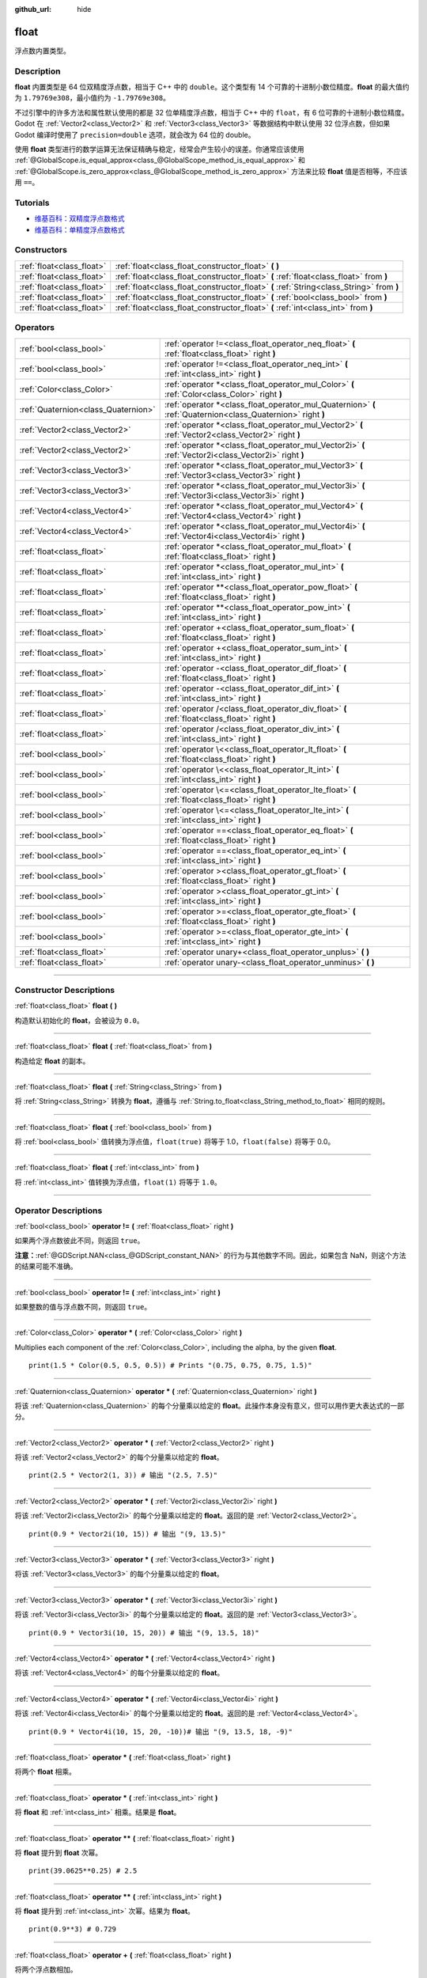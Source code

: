 :github_url: hide

.. DO NOT EDIT THIS FILE!!!
.. Generated automatically from Godot engine sources.
.. Generator: https://github.com/godotengine/godot/tree/master/doc/tools/make_rst.py.
.. XML source: https://github.com/godotengine/godot/tree/master/doc/classes/float.xml.

.. _class_float:

float
=====

浮点数内置类型。

.. rst-class:: classref-introduction-group

Description
-----------

**float** 内置类型是 64 位双精度浮点数，相当于 C++ 中的 ``double``\ 。这个类型有 14 个可靠的十进制小数位精度。\ **float** 的最大值约为 ``1.79769e308``\ ，最小值约为 ``-1.79769e308``\ 。

不过引擎中的许多方法和属性默认使用的都是 32 位单精度浮点数，相当于 C++ 中的 ``float``\ ，有 6 位可靠的十进制小数位精度。Godot 在 :ref:`Vector2<class_Vector2>` 和 :ref:`Vector3<class_Vector3>` 等数据结构中默认使用 32 位浮点数，但如果 Godot 编译时使用了 ``precision=double`` 选项，就会改为 64 位的 double。

使用 **float** 类型进行的数学运算无法保证精确与稳定，经常会产生较小的误差。你通常应该使用 :ref:`@GlobalScope.is_equal_approx<class_@GlobalScope_method_is_equal_approx>` 和 :ref:`@GlobalScope.is_zero_approx<class_@GlobalScope_method_is_zero_approx>` 方法来比较 **float** 值是否相等，不应该用 ``==``\ 。

.. rst-class:: classref-introduction-group

Tutorials
---------

- `维基百科：双精度浮点数格式 <https://en.wikipedia.org/wiki/Double-precision_floating-point_format>`__

- `维基百科：单精度浮点数格式 <https://en.wikipedia.org/wiki/Single-precision_floating-point_format>`__

.. rst-class:: classref-reftable-group

Constructors
------------

.. table::
   :widths: auto

   +---------------------------+------------------------------------------------------------------------------------------+
   | :ref:`float<class_float>` | :ref:`float<class_float_constructor_float>` **(** **)**                                  |
   +---------------------------+------------------------------------------------------------------------------------------+
   | :ref:`float<class_float>` | :ref:`float<class_float_constructor_float>` **(** :ref:`float<class_float>` from **)**   |
   +---------------------------+------------------------------------------------------------------------------------------+
   | :ref:`float<class_float>` | :ref:`float<class_float_constructor_float>` **(** :ref:`String<class_String>` from **)** |
   +---------------------------+------------------------------------------------------------------------------------------+
   | :ref:`float<class_float>` | :ref:`float<class_float_constructor_float>` **(** :ref:`bool<class_bool>` from **)**     |
   +---------------------------+------------------------------------------------------------------------------------------+
   | :ref:`float<class_float>` | :ref:`float<class_float_constructor_float>` **(** :ref:`int<class_int>` from **)**       |
   +---------------------------+------------------------------------------------------------------------------------------+

.. rst-class:: classref-reftable-group

Operators
---------

.. table::
   :widths: auto

   +-------------------------------------+--------------------------------------------------------------------------------------------------------------+
   | :ref:`bool<class_bool>`             | :ref:`operator !=<class_float_operator_neq_float>` **(** :ref:`float<class_float>` right **)**               |
   +-------------------------------------+--------------------------------------------------------------------------------------------------------------+
   | :ref:`bool<class_bool>`             | :ref:`operator !=<class_float_operator_neq_int>` **(** :ref:`int<class_int>` right **)**                     |
   +-------------------------------------+--------------------------------------------------------------------------------------------------------------+
   | :ref:`Color<class_Color>`           | :ref:`operator *<class_float_operator_mul_Color>` **(** :ref:`Color<class_Color>` right **)**                |
   +-------------------------------------+--------------------------------------------------------------------------------------------------------------+
   | :ref:`Quaternion<class_Quaternion>` | :ref:`operator *<class_float_operator_mul_Quaternion>` **(** :ref:`Quaternion<class_Quaternion>` right **)** |
   +-------------------------------------+--------------------------------------------------------------------------------------------------------------+
   | :ref:`Vector2<class_Vector2>`       | :ref:`operator *<class_float_operator_mul_Vector2>` **(** :ref:`Vector2<class_Vector2>` right **)**          |
   +-------------------------------------+--------------------------------------------------------------------------------------------------------------+
   | :ref:`Vector2<class_Vector2>`       | :ref:`operator *<class_float_operator_mul_Vector2i>` **(** :ref:`Vector2i<class_Vector2i>` right **)**       |
   +-------------------------------------+--------------------------------------------------------------------------------------------------------------+
   | :ref:`Vector3<class_Vector3>`       | :ref:`operator *<class_float_operator_mul_Vector3>` **(** :ref:`Vector3<class_Vector3>` right **)**          |
   +-------------------------------------+--------------------------------------------------------------------------------------------------------------+
   | :ref:`Vector3<class_Vector3>`       | :ref:`operator *<class_float_operator_mul_Vector3i>` **(** :ref:`Vector3i<class_Vector3i>` right **)**       |
   +-------------------------------------+--------------------------------------------------------------------------------------------------------------+
   | :ref:`Vector4<class_Vector4>`       | :ref:`operator *<class_float_operator_mul_Vector4>` **(** :ref:`Vector4<class_Vector4>` right **)**          |
   +-------------------------------------+--------------------------------------------------------------------------------------------------------------+
   | :ref:`Vector4<class_Vector4>`       | :ref:`operator *<class_float_operator_mul_Vector4i>` **(** :ref:`Vector4i<class_Vector4i>` right **)**       |
   +-------------------------------------+--------------------------------------------------------------------------------------------------------------+
   | :ref:`float<class_float>`           | :ref:`operator *<class_float_operator_mul_float>` **(** :ref:`float<class_float>` right **)**                |
   +-------------------------------------+--------------------------------------------------------------------------------------------------------------+
   | :ref:`float<class_float>`           | :ref:`operator *<class_float_operator_mul_int>` **(** :ref:`int<class_int>` right **)**                      |
   +-------------------------------------+--------------------------------------------------------------------------------------------------------------+
   | :ref:`float<class_float>`           | :ref:`operator **<class_float_operator_pow_float>` **(** :ref:`float<class_float>` right **)**               |
   +-------------------------------------+--------------------------------------------------------------------------------------------------------------+
   | :ref:`float<class_float>`           | :ref:`operator **<class_float_operator_pow_int>` **(** :ref:`int<class_int>` right **)**                     |
   +-------------------------------------+--------------------------------------------------------------------------------------------------------------+
   | :ref:`float<class_float>`           | :ref:`operator +<class_float_operator_sum_float>` **(** :ref:`float<class_float>` right **)**                |
   +-------------------------------------+--------------------------------------------------------------------------------------------------------------+
   | :ref:`float<class_float>`           | :ref:`operator +<class_float_operator_sum_int>` **(** :ref:`int<class_int>` right **)**                      |
   +-------------------------------------+--------------------------------------------------------------------------------------------------------------+
   | :ref:`float<class_float>`           | :ref:`operator -<class_float_operator_dif_float>` **(** :ref:`float<class_float>` right **)**                |
   +-------------------------------------+--------------------------------------------------------------------------------------------------------------+
   | :ref:`float<class_float>`           | :ref:`operator -<class_float_operator_dif_int>` **(** :ref:`int<class_int>` right **)**                      |
   +-------------------------------------+--------------------------------------------------------------------------------------------------------------+
   | :ref:`float<class_float>`           | :ref:`operator /<class_float_operator_div_float>` **(** :ref:`float<class_float>` right **)**                |
   +-------------------------------------+--------------------------------------------------------------------------------------------------------------+
   | :ref:`float<class_float>`           | :ref:`operator /<class_float_operator_div_int>` **(** :ref:`int<class_int>` right **)**                      |
   +-------------------------------------+--------------------------------------------------------------------------------------------------------------+
   | :ref:`bool<class_bool>`             | :ref:`operator \<<class_float_operator_lt_float>` **(** :ref:`float<class_float>` right **)**                |
   +-------------------------------------+--------------------------------------------------------------------------------------------------------------+
   | :ref:`bool<class_bool>`             | :ref:`operator \<<class_float_operator_lt_int>` **(** :ref:`int<class_int>` right **)**                      |
   +-------------------------------------+--------------------------------------------------------------------------------------------------------------+
   | :ref:`bool<class_bool>`             | :ref:`operator \<=<class_float_operator_lte_float>` **(** :ref:`float<class_float>` right **)**              |
   +-------------------------------------+--------------------------------------------------------------------------------------------------------------+
   | :ref:`bool<class_bool>`             | :ref:`operator \<=<class_float_operator_lte_int>` **(** :ref:`int<class_int>` right **)**                    |
   +-------------------------------------+--------------------------------------------------------------------------------------------------------------+
   | :ref:`bool<class_bool>`             | :ref:`operator ==<class_float_operator_eq_float>` **(** :ref:`float<class_float>` right **)**                |
   +-------------------------------------+--------------------------------------------------------------------------------------------------------------+
   | :ref:`bool<class_bool>`             | :ref:`operator ==<class_float_operator_eq_int>` **(** :ref:`int<class_int>` right **)**                      |
   +-------------------------------------+--------------------------------------------------------------------------------------------------------------+
   | :ref:`bool<class_bool>`             | :ref:`operator ><class_float_operator_gt_float>` **(** :ref:`float<class_float>` right **)**                 |
   +-------------------------------------+--------------------------------------------------------------------------------------------------------------+
   | :ref:`bool<class_bool>`             | :ref:`operator ><class_float_operator_gt_int>` **(** :ref:`int<class_int>` right **)**                       |
   +-------------------------------------+--------------------------------------------------------------------------------------------------------------+
   | :ref:`bool<class_bool>`             | :ref:`operator >=<class_float_operator_gte_float>` **(** :ref:`float<class_float>` right **)**               |
   +-------------------------------------+--------------------------------------------------------------------------------------------------------------+
   | :ref:`bool<class_bool>`             | :ref:`operator >=<class_float_operator_gte_int>` **(** :ref:`int<class_int>` right **)**                     |
   +-------------------------------------+--------------------------------------------------------------------------------------------------------------+
   | :ref:`float<class_float>`           | :ref:`operator unary+<class_float_operator_unplus>` **(** **)**                                              |
   +-------------------------------------+--------------------------------------------------------------------------------------------------------------+
   | :ref:`float<class_float>`           | :ref:`operator unary-<class_float_operator_unminus>` **(** **)**                                             |
   +-------------------------------------+--------------------------------------------------------------------------------------------------------------+

.. rst-class:: classref-section-separator

----

.. rst-class:: classref-descriptions-group

Constructor Descriptions
------------------------

.. _class_float_constructor_float:

.. rst-class:: classref-constructor

:ref:`float<class_float>` **float** **(** **)**

构造默认初始化的 **float**\ ，会被设为 ``0.0``\ 。

.. rst-class:: classref-item-separator

----

.. rst-class:: classref-constructor

:ref:`float<class_float>` **float** **(** :ref:`float<class_float>` from **)**

构造给定 **float** 的副本。

.. rst-class:: classref-item-separator

----

.. rst-class:: classref-constructor

:ref:`float<class_float>` **float** **(** :ref:`String<class_String>` from **)**

将 :ref:`String<class_String>` 转换为 **float**\ ，遵循与 :ref:`String.to_float<class_String_method_to_float>` 相同的规则。

.. rst-class:: classref-item-separator

----

.. rst-class:: classref-constructor

:ref:`float<class_float>` **float** **(** :ref:`bool<class_bool>` from **)**

将 :ref:`bool<class_bool>` 值转换为浮点值，\ ``float(true)`` 将等于 1.0，\ ``float(false)`` 将等于 0.0。

.. rst-class:: classref-item-separator

----

.. rst-class:: classref-constructor

:ref:`float<class_float>` **float** **(** :ref:`int<class_int>` from **)**

将 :ref:`int<class_int>` 值转换为浮点值，\ ``float(1)`` 将等于 ``1.0``\ 。

.. rst-class:: classref-section-separator

----

.. rst-class:: classref-descriptions-group

Operator Descriptions
---------------------

.. _class_float_operator_neq_float:

.. rst-class:: classref-operator

:ref:`bool<class_bool>` **operator !=** **(** :ref:`float<class_float>` right **)**

如果两个浮点数彼此不同，则返回 ``true``\ 。

\ **注意：**\ :ref:`@GDScript.NAN<class_@GDScript_constant_NAN>` 的行为与其他数字不同。因此，如果包含 NaN，则这个方法的结果可能不准确。

.. rst-class:: classref-item-separator

----

.. _class_float_operator_neq_int:

.. rst-class:: classref-operator

:ref:`bool<class_bool>` **operator !=** **(** :ref:`int<class_int>` right **)**

如果整数的值与浮点数不同，则返回 ``true``\ 。

.. rst-class:: classref-item-separator

----

.. _class_float_operator_mul_Color:

.. rst-class:: classref-operator

:ref:`Color<class_Color>` **operator *** **(** :ref:`Color<class_Color>` right **)**

Multiplies each component of the :ref:`Color<class_Color>`, including the alpha, by the given **float**.

::

    print(1.5 * Color(0.5, 0.5, 0.5)) # Prints "(0.75, 0.75, 0.75, 1.5)"

.. rst-class:: classref-item-separator

----

.. _class_float_operator_mul_Quaternion:

.. rst-class:: classref-operator

:ref:`Quaternion<class_Quaternion>` **operator *** **(** :ref:`Quaternion<class_Quaternion>` right **)**

将该 :ref:`Quaternion<class_Quaternion>` 的每个分量乘以给定的 **float**\ 。此操作本身没有意义，但可以用作更大表达式的一部分。

.. rst-class:: classref-item-separator

----

.. _class_float_operator_mul_Vector2:

.. rst-class:: classref-operator

:ref:`Vector2<class_Vector2>` **operator *** **(** :ref:`Vector2<class_Vector2>` right **)**

将该 :ref:`Vector2<class_Vector2>` 的每个分量乘以给定的 **float**\ 。

::

    print(2.5 * Vector2(1, 3)) # 输出 "(2.5, 7.5)"

.. rst-class:: classref-item-separator

----

.. _class_float_operator_mul_Vector2i:

.. rst-class:: classref-operator

:ref:`Vector2<class_Vector2>` **operator *** **(** :ref:`Vector2i<class_Vector2i>` right **)**

将该 :ref:`Vector2i<class_Vector2i>` 的每个分量乘以给定的 **float**\ 。返回的是 :ref:`Vector2<class_Vector2>`\ 。

::

    print(0.9 * Vector2i(10, 15)) # 输出 "(9, 13.5)"

.. rst-class:: classref-item-separator

----

.. _class_float_operator_mul_Vector3:

.. rst-class:: classref-operator

:ref:`Vector3<class_Vector3>` **operator *** **(** :ref:`Vector3<class_Vector3>` right **)**

将该 :ref:`Vector3<class_Vector3>` 的每个分量乘以给定的 **float**\ 。

.. rst-class:: classref-item-separator

----

.. _class_float_operator_mul_Vector3i:

.. rst-class:: classref-operator

:ref:`Vector3<class_Vector3>` **operator *** **(** :ref:`Vector3i<class_Vector3i>` right **)**

将该 :ref:`Vector3i<class_Vector3i>` 的每个分量乘以给定的 **float**\ 。返回的是 :ref:`Vector3<class_Vector3>`\ 。

::

    print(0.9 * Vector3i(10, 15, 20)) # 输出 "(9, 13.5, 18)"

.. rst-class:: classref-item-separator

----

.. _class_float_operator_mul_Vector4:

.. rst-class:: classref-operator

:ref:`Vector4<class_Vector4>` **operator *** **(** :ref:`Vector4<class_Vector4>` right **)**

将该 :ref:`Vector4<class_Vector4>` 的每个分量乘以给定的 **float**\ 。

.. rst-class:: classref-item-separator

----

.. _class_float_operator_mul_Vector4i:

.. rst-class:: classref-operator

:ref:`Vector4<class_Vector4>` **operator *** **(** :ref:`Vector4i<class_Vector4i>` right **)**

将该 :ref:`Vector4i<class_Vector4i>` 的每个分量乘以给定的 **float**\ 。返回的是 :ref:`Vector4<class_Vector4>`\ 。

::

    print(0.9 * Vector4i(10, 15, 20, -10))# 输出 "(9, 13.5, 18, -9)"

.. rst-class:: classref-item-separator

----

.. _class_float_operator_mul_float:

.. rst-class:: classref-operator

:ref:`float<class_float>` **operator *** **(** :ref:`float<class_float>` right **)**

将两个 **float** 相乘。

.. rst-class:: classref-item-separator

----

.. _class_float_operator_mul_int:

.. rst-class:: classref-operator

:ref:`float<class_float>` **operator *** **(** :ref:`int<class_int>` right **)**

将 **float** 和 :ref:`int<class_int>` 相乘。结果是 **float**\ 。

.. rst-class:: classref-item-separator

----

.. _class_float_operator_pow_float:

.. rst-class:: classref-operator

:ref:`float<class_float>` **operator **** **(** :ref:`float<class_float>` right **)**

将 **float** 提升到 **float** 次幂。

::

    print(39.0625**0.25) # 2.5

.. rst-class:: classref-item-separator

----

.. _class_float_operator_pow_int:

.. rst-class:: classref-operator

:ref:`float<class_float>` **operator **** **(** :ref:`int<class_int>` right **)**

将 **float** 提升到 :ref:`int<class_int>` 次幂。结果为 **float**\ 。

::

    print(0.9**3) # 0.729

.. rst-class:: classref-item-separator

----

.. _class_float_operator_sum_float:

.. rst-class:: classref-operator

:ref:`float<class_float>` **operator +** **(** :ref:`float<class_float>` right **)**

将两个浮点数相加。

.. rst-class:: classref-item-separator

----

.. _class_float_operator_sum_int:

.. rst-class:: classref-operator

:ref:`float<class_float>` **operator +** **(** :ref:`int<class_int>` right **)**

将 **float** 加上 :ref:`int<class_int>`\ 。结果为 **float**\ 。

.. rst-class:: classref-item-separator

----

.. _class_float_operator_dif_float:

.. rst-class:: classref-operator

:ref:`float<class_float>` **operator -** **(** :ref:`float<class_float>` right **)**

将一个浮点数减去另一个浮点数。

.. rst-class:: classref-item-separator

----

.. _class_float_operator_dif_int:

.. rst-class:: classref-operator

:ref:`float<class_float>` **operator -** **(** :ref:`int<class_int>` right **)**

将 **float** 减去 :ref:`int<class_int>`\ 。结果为 **float**\ 。

.. rst-class:: classref-item-separator

----

.. _class_float_operator_div_float:

.. rst-class:: classref-operator

:ref:`float<class_float>` **operator /** **(** :ref:`float<class_float>` right **)**

将两个浮点数相除。

.. rst-class:: classref-item-separator

----

.. _class_float_operator_div_int:

.. rst-class:: classref-operator

:ref:`float<class_float>` **operator /** **(** :ref:`int<class_int>` right **)**

将 **float** 除以 :ref:`int<class_int>`\ 。结果是 **float**\ 。

.. rst-class:: classref-item-separator

----

.. _class_float_operator_lt_float:

.. rst-class:: classref-operator

:ref:`bool<class_bool>` **operator <** **(** :ref:`float<class_float>` right **)**

如果左侧的浮点数小于右侧的，则返回 ``true``\ 。

\ **注意：**\ :ref:`@GDScript.NAN<class_@GDScript_constant_NAN>` 的行为与其他数字不同。因此，如果包含 NaN，则这个方法的结果可能不准确。

.. rst-class:: classref-item-separator

----

.. _class_float_operator_lt_int:

.. rst-class:: classref-operator

:ref:`bool<class_bool>` **operator <** **(** :ref:`int<class_int>` right **)**

如果该 **float** 小于给定的 :ref:`int<class_int>`\ ，则返回 ``true``\ 。

.. rst-class:: classref-item-separator

----

.. _class_float_operator_lte_float:

.. rst-class:: classref-operator

:ref:`bool<class_bool>` **operator <=** **(** :ref:`float<class_float>` right **)**

如果左侧的浮点数小于等于右侧的，则返回 ``true``\ 。

\ **注意：**\ :ref:`@GDScript.NAN<class_@GDScript_constant_NAN>` 的行为与其他数字不同。因此，如果包含 NaN，则这个方法的结果可能不准确。

.. rst-class:: classref-item-separator

----

.. _class_float_operator_lte_int:

.. rst-class:: classref-operator

:ref:`bool<class_bool>` **operator <=** **(** :ref:`int<class_int>` right **)**

如果该 **float** 小于等于给定的 :ref:`int<class_int>`\ ，则返回 ``true``\ 。

.. rst-class:: classref-item-separator

----

.. _class_float_operator_eq_float:

.. rst-class:: classref-operator

:ref:`bool<class_bool>` **operator ==** **(** :ref:`float<class_float>` right **)**

如果两个浮点数完全相等，则返回 ``true``\ 。

\ **注意：**\ 由于浮点精度误差，考虑改用更可靠的 :ref:`@GlobalScope.is_equal_approx<class_@GlobalScope_method_is_equal_approx>` 或 :ref:`@GlobalScope.is_zero_approx<class_@GlobalScope_method_is_zero_approx>`\ 。

\ **注意：**\ :ref:`@GDScript.NAN<class_@GDScript_constant_NAN>` 的行为与其他数字不同。因此，如果包含 NaN，则这个方法的结果可能不准确。

.. rst-class:: classref-item-separator

----

.. _class_float_operator_eq_int:

.. rst-class:: classref-operator

:ref:`bool<class_bool>` **operator ==** **(** :ref:`int<class_int>` right **)**

如果该 **float** 等于给定的 :ref:`int<class_int>`\ ，则返回 ``true``\ 。

.. rst-class:: classref-item-separator

----

.. _class_float_operator_gt_float:

.. rst-class:: classref-operator

:ref:`bool<class_bool>` **operator >** **(** :ref:`float<class_float>` right **)**

如果左侧的浮点数大于右侧的，则返回 ``true``\ 。

\ **注意：**\ :ref:`@GDScript.NAN<class_@GDScript_constant_NAN>` 的行为与其他数字不同。因此，如果包含 NaN，则这个方法的结果可能不准确。

.. rst-class:: classref-item-separator

----

.. _class_float_operator_gt_int:

.. rst-class:: classref-operator

:ref:`bool<class_bool>` **operator >** **(** :ref:`int<class_int>` right **)**

如果该 **float** 大于给定的 :ref:`int<class_int>`\ ，则返回 ``true``\ 。

.. rst-class:: classref-item-separator

----

.. _class_float_operator_gte_float:

.. rst-class:: classref-operator

:ref:`bool<class_bool>` **operator >=** **(** :ref:`float<class_float>` right **)**

如果左侧的浮点数大于等于右侧的，则返回 ``true``\ 。

\ **注意：**\ :ref:`@GDScript.NAN<class_@GDScript_constant_NAN>` 的行为与其他数字不同。因此，如果包含 NaN，则这个方法的结果可能不准确。

.. rst-class:: classref-item-separator

----

.. _class_float_operator_gte_int:

.. rst-class:: classref-operator

:ref:`bool<class_bool>` **operator >=** **(** :ref:`int<class_int>` right **)**

如果该 **float** 大于等于给定的 :ref:`int<class_int>`\ ，则返回 ``true``\ 。

.. rst-class:: classref-item-separator

----

.. _class_float_operator_unplus:

.. rst-class:: classref-operator

:ref:`float<class_float>` **operator unary+** **(** **)**

返回与 ``+`` 不存在时相同的值。单目 ``+`` 没有作用，但有时可以使你的代码更具可读性。

.. rst-class:: classref-item-separator

----

.. _class_float_operator_unminus:

.. rst-class:: classref-operator

:ref:`float<class_float>` **operator unary-** **(** **)**

返回该 **float** 的相反数。如果为正数，则将该数变为负数。如果为负数，则将该数变为正数。对于浮点数，数字零既可以是正数，也可以是负数。

.. |virtual| replace:: :abbr:`virtual (This method should typically be overridden by the user to have any effect.)`
.. |const| replace:: :abbr:`const (This method has no side effects. It doesn't modify any of the instance's member variables.)`
.. |vararg| replace:: :abbr:`vararg (This method accepts any number of arguments after the ones described here.)`
.. |constructor| replace:: :abbr:`constructor (This method is used to construct a type.)`
.. |static| replace:: :abbr:`static (This method doesn't need an instance to be called, so it can be called directly using the class name.)`
.. |operator| replace:: :abbr:`operator (This method describes a valid operator to use with this type as left-hand operand.)`
.. |bitfield| replace:: :abbr:`BitField (This value is an integer composed as a bitmask of the following flags.)`
